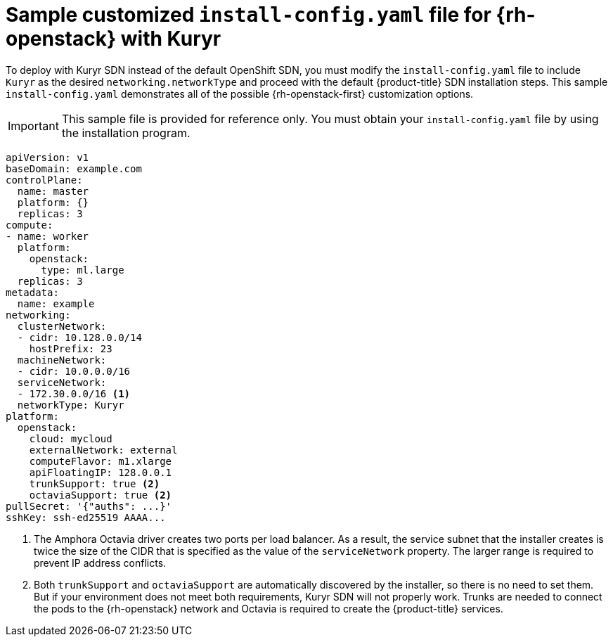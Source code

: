 // Module included in the following assemblies:
//
// * installing/installing_openstack/installing-openstack-installer-kuryr.adoc

[id="installation-osp-kuryr-config-yaml_{context}"]
= Sample customized `install-config.yaml` file for {rh-openstack} with Kuryr

[role="_abstract"]
To deploy with Kuryr SDN instead of the default OpenShift SDN, you must
modify the `install-config.yaml` file to include `Kuryr` as the desired
`networking.networkType` and proceed with the default {product-title} SDN installation steps.
This sample `install-config.yaml` demonstrates all of the possible
{rh-openstack-first} customization options.

[IMPORTANT]
====
This sample file is provided for reference only. You must obtain your
`install-config.yaml` file by using the installation program.
====

[source,yaml]
----
apiVersion: v1
baseDomain: example.com
controlPlane:
  name: master
  platform: {}
  replicas: 3
compute:
- name: worker
  platform:
    openstack:
      type: ml.large
  replicas: 3
metadata:
  name: example
networking:
  clusterNetwork:
  - cidr: 10.128.0.0/14
    hostPrefix: 23
  machineNetwork:
  - cidr: 10.0.0.0/16
  serviceNetwork:
  - 172.30.0.0/16 <1>
  networkType: Kuryr
platform:
  openstack:
    cloud: mycloud
    externalNetwork: external
    computeFlavor: m1.xlarge
    apiFloatingIP: 128.0.0.1
    trunkSupport: true <2>
    octaviaSupport: true <2>
pullSecret: '{"auths": ...}'
sshKey: ssh-ed25519 AAAA...
----
<1> The Amphora Octavia driver creates two ports per load balancer. As a
result, the service subnet that the installer creates is twice the size of the
CIDR that is specified as the value of the `serviceNetwork` property. The larger range is
required to prevent IP address conflicts.
<2> Both `trunkSupport` and `octaviaSupport` are automatically discovered by the
installer, so there is no need to set them. But if your environment does not
meet both requirements, Kuryr SDN will not properly work. Trunks are needed
to connect the pods to the {rh-openstack} network and Octavia is required to create the
{product-title} services.
